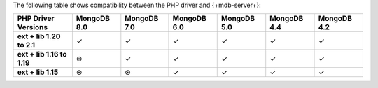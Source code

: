 The following table shows compatibility between the PHP driver and {+mdb-server+}:

.. list-table::
   :header-rows: 1
   :stub-columns: 1
   :class: compatibility-large

   * - PHP Driver Versions
     - MongoDB 8.0
     - MongoDB 7.0
     - MongoDB 6.0
     - MongoDB 5.0
     - MongoDB 4.4
     - MongoDB 4.2

   * - ext + lib 1.20 to 2.1
     - ✓
     - ✓
     - ✓
     - ✓
     - ✓
     - ✓

   * - ext + lib 1.16 to 1.19
     - ⊛
     - ✓
     - ✓
     - ✓
     - ✓
     - ✓

   * - ext + lib 1.15
     - ⊛
     - ⊛
     - ✓
     - ✓
     - ✓
     - ✓
